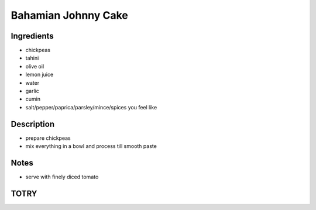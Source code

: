 Bahamian Johnny Cake
====================


Ingredients
-----------

* chickpeas

* tahini

* olive oil

* lemon juice

* water

* garlic

* cumin

* salt/pepper/paprica/parsley/mince/spices you feel like


Description
-----------

* prepare chickpeas

* mix everything in a bowl and process till smooth paste


Notes
-----

* serve with finely diced tomato


TOTRY
-----
